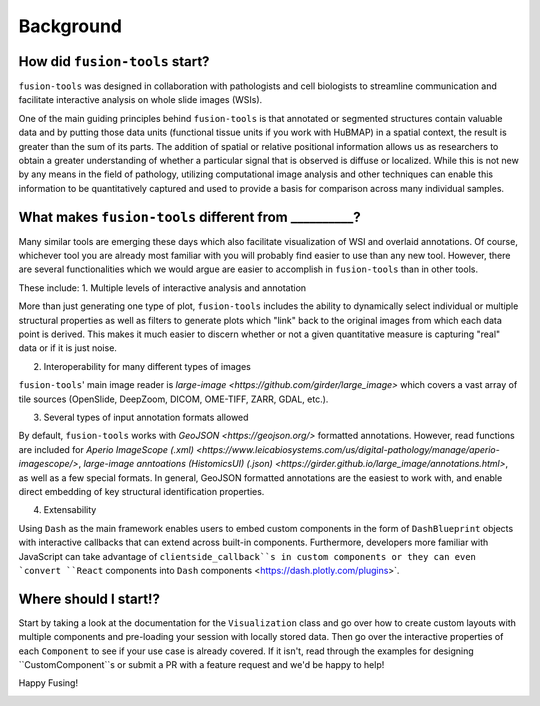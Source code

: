 Background
===============

.. image:: ../images/background-flowchart.png
   :width: 800
   :alt: background flowchart

How did ``fusion-tools`` start?
-------------------------------

``fusion-tools`` was designed in collaboration with pathologists and cell biologists 
to streamline communication and facilitate interactive analysis on whole slide images (WSIs). 

One of the main guiding principles behind ``fusion-tools`` is that annotated or segmented 
structures contain valuable data and by putting those data units (functional tissue units if 
you work with HuBMAP) in a spatial context, the result is greater than the sum of its parts. 
The addition of spatial or relative positional information allows us as researchers to obtain 
a greater understanding of whether a particular signal that is observed is diffuse or localized. 
While this is not new by any means in the field of pathology, utilizing computational image analysis 
and other techniques can enable this information to be quantitatively captured and used to provide 
a basis for comparison across many individual samples. 

What makes ``fusion-tools`` different from __________?
------------------------------------------------------

Many similar tools are emerging these days which also facilitate visualization of WSI and overlaid 
annotations. Of course, whichever tool you are already most familiar with you will probably 
find easier to use than any new tool. However, there are several functionalities which we 
would argue are easier to accomplish in ``fusion-tools`` than in other tools.

These include:
1. Multiple levels of interactive analysis and annotation

More than just generating one type of plot, ``fusion-tools`` includes the ability to dynamically select 
individual or multiple structural properties as well as filters to generate plots which "link" back to 
the original images from which each data point is derived. This makes it much easier to discern 
whether or not a given quantitative measure is capturing "real" data or if it is just noise. 

2. Interoperability for many different types of images

``fusion-tools``' main image reader is `large-image <https://github.com/girder/large_image>` which covers 
a vast array of tile sources (OpenSlide, DeepZoom, DICOM, OME-TIFF, ZARR, GDAL, etc.). 

3. Several types of input annotation formats allowed

By default, ``fusion-tools`` works with `GeoJSON <https://geojson.org/>` formatted annotations. However, 
read functions are included for `Aperio ImageScope (.xml) <https://www.leicabiosystems.com/us/digital-pathology/manage/aperio-imagescope/>`, 
`large-image anntoations (HistomicsUI) (.json) <https://girder.github.io/large_image/annotations.html>`, as well as 
a few special formats. In general, GeoJSON formatted annotations are the easiest to work with, and enable direct 
embedding of key structural identification properties.

4. Extensability

Using ``Dash`` as the main framework enables users to embed custom components in the form of ``DashBlueprint`` objects 
with interactive callbacks that can extend across built-in components. Furthermore, developers more familiar with 
JavaScript can take advantage of ``clientside_callback``s in custom components or they can even `convert ``React`` components 
into ``Dash`` components <https://dash.plotly.com/plugins>`.


Where should I start!?
------------------------

Start by taking a look at the documentation for the ``Visualization`` class and go over how to create custom 
layouts with multiple components and pre-loading your session with locally stored data. Then go over the 
interactive properties of each ``Component`` to see if your use case is already covered. If it isn't, read 
through the examples for designing ``CustomComponent``s or submit a PR with a feature request and we'd be 
happy to help!

Happy Fusing!

.. image:: ../images/fusey-hardhat.png
   :width: 200
   :alt: fusey hard hat


